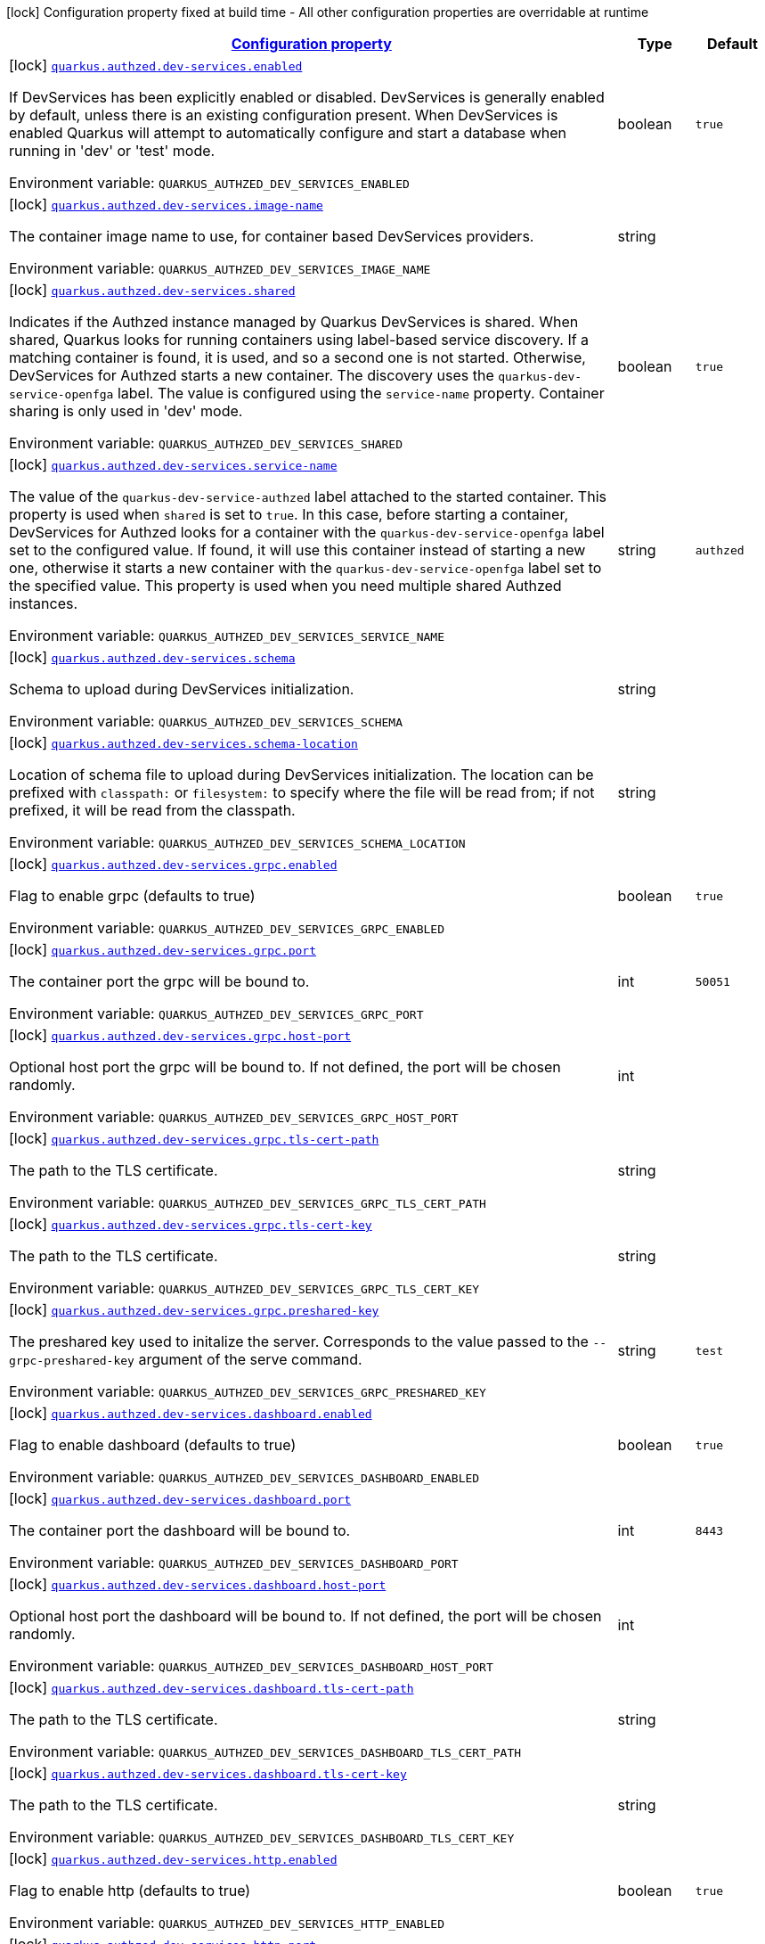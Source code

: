 
:summaryTableId: quarkus-authzed-io-quarkiverse-authzed-client-deployment-authzed-build-time-config
[.configuration-legend]
icon:lock[title=Fixed at build time] Configuration property fixed at build time - All other configuration properties are overridable at runtime
[.configuration-reference, cols="80,.^10,.^10"]
|===

h|[[quarkus-authzed-io-quarkiverse-authzed-client-deployment-authzed-build-time-config_configuration]]link:#quarkus-authzed-io-quarkiverse-authzed-client-deployment-authzed-build-time-config_configuration[Configuration property]

h|Type
h|Default

a|icon:lock[title=Fixed at build time] [[quarkus-authzed-io-quarkiverse-authzed-client-deployment-authzed-build-time-config_quarkus.authzed.dev-services.enabled]]`link:#quarkus-authzed-io-quarkiverse-authzed-client-deployment-authzed-build-time-config_quarkus.authzed.dev-services.enabled[quarkus.authzed.dev-services.enabled]`

[.description]
--
If DevServices has been explicitly enabled or disabled. DevServices is generally enabled by default, unless there is an existing configuration present. 
 When DevServices is enabled Quarkus will attempt to automatically configure and start a database when running in 'dev' or 'test' mode.

ifdef::add-copy-button-to-env-var[]
Environment variable: env_var_with_copy_button:+++QUARKUS_AUTHZED_DEV_SERVICES_ENABLED+++[]
endif::add-copy-button-to-env-var[]
ifndef::add-copy-button-to-env-var[]
Environment variable: `+++QUARKUS_AUTHZED_DEV_SERVICES_ENABLED+++`
endif::add-copy-button-to-env-var[]
--|boolean 
|`true`


a|icon:lock[title=Fixed at build time] [[quarkus-authzed-io-quarkiverse-authzed-client-deployment-authzed-build-time-config_quarkus.authzed.dev-services.image-name]]`link:#quarkus-authzed-io-quarkiverse-authzed-client-deployment-authzed-build-time-config_quarkus.authzed.dev-services.image-name[quarkus.authzed.dev-services.image-name]`

[.description]
--
The container image name to use, for container based DevServices providers.

ifdef::add-copy-button-to-env-var[]
Environment variable: env_var_with_copy_button:+++QUARKUS_AUTHZED_DEV_SERVICES_IMAGE_NAME+++[]
endif::add-copy-button-to-env-var[]
ifndef::add-copy-button-to-env-var[]
Environment variable: `+++QUARKUS_AUTHZED_DEV_SERVICES_IMAGE_NAME+++`
endif::add-copy-button-to-env-var[]
--|string 
|


a|icon:lock[title=Fixed at build time] [[quarkus-authzed-io-quarkiverse-authzed-client-deployment-authzed-build-time-config_quarkus.authzed.dev-services.shared]]`link:#quarkus-authzed-io-quarkiverse-authzed-client-deployment-authzed-build-time-config_quarkus.authzed.dev-services.shared[quarkus.authzed.dev-services.shared]`

[.description]
--
Indicates if the Authzed instance managed by Quarkus DevServices is shared. When shared, Quarkus looks for running containers using label-based service discovery. If a matching container is found, it is used, and so a second one is not started. Otherwise, DevServices for Authzed starts a new container. 
 The discovery uses the `quarkus-dev-service-openfga` label. The value is configured using the `service-name` property. 
 Container sharing is only used in 'dev' mode.

ifdef::add-copy-button-to-env-var[]
Environment variable: env_var_with_copy_button:+++QUARKUS_AUTHZED_DEV_SERVICES_SHARED+++[]
endif::add-copy-button-to-env-var[]
ifndef::add-copy-button-to-env-var[]
Environment variable: `+++QUARKUS_AUTHZED_DEV_SERVICES_SHARED+++`
endif::add-copy-button-to-env-var[]
--|boolean 
|`true`


a|icon:lock[title=Fixed at build time] [[quarkus-authzed-io-quarkiverse-authzed-client-deployment-authzed-build-time-config_quarkus.authzed.dev-services.service-name]]`link:#quarkus-authzed-io-quarkiverse-authzed-client-deployment-authzed-build-time-config_quarkus.authzed.dev-services.service-name[quarkus.authzed.dev-services.service-name]`

[.description]
--
The value of the `quarkus-dev-service-authzed` label attached to the started container. This property is used when `shared` is set to `true`. In this case, before starting a container, DevServices for Authzed looks for a container with the `quarkus-dev-service-openfga` label set to the configured value. If found, it will use this container instead of starting a new one, otherwise it starts a new container with the `quarkus-dev-service-openfga` label set to the specified value. 
 This property is used when you need multiple shared Authzed instances.

ifdef::add-copy-button-to-env-var[]
Environment variable: env_var_with_copy_button:+++QUARKUS_AUTHZED_DEV_SERVICES_SERVICE_NAME+++[]
endif::add-copy-button-to-env-var[]
ifndef::add-copy-button-to-env-var[]
Environment variable: `+++QUARKUS_AUTHZED_DEV_SERVICES_SERVICE_NAME+++`
endif::add-copy-button-to-env-var[]
--|string 
|`authzed`


a|icon:lock[title=Fixed at build time] [[quarkus-authzed-io-quarkiverse-authzed-client-deployment-authzed-build-time-config_quarkus.authzed.dev-services.schema]]`link:#quarkus-authzed-io-quarkiverse-authzed-client-deployment-authzed-build-time-config_quarkus.authzed.dev-services.schema[quarkus.authzed.dev-services.schema]`

[.description]
--
Schema to upload during DevServices initialization.

ifdef::add-copy-button-to-env-var[]
Environment variable: env_var_with_copy_button:+++QUARKUS_AUTHZED_DEV_SERVICES_SCHEMA+++[]
endif::add-copy-button-to-env-var[]
ifndef::add-copy-button-to-env-var[]
Environment variable: `+++QUARKUS_AUTHZED_DEV_SERVICES_SCHEMA+++`
endif::add-copy-button-to-env-var[]
--|string 
|


a|icon:lock[title=Fixed at build time] [[quarkus-authzed-io-quarkiverse-authzed-client-deployment-authzed-build-time-config_quarkus.authzed.dev-services.schema-location]]`link:#quarkus-authzed-io-quarkiverse-authzed-client-deployment-authzed-build-time-config_quarkus.authzed.dev-services.schema-location[quarkus.authzed.dev-services.schema-location]`

[.description]
--
Location of schema file to upload during DevServices initialization. 
 The location can be prefixed with `classpath:` or `filesystem:` to specify where the file will be read from; if not prefixed, it will be read from the classpath.

ifdef::add-copy-button-to-env-var[]
Environment variable: env_var_with_copy_button:+++QUARKUS_AUTHZED_DEV_SERVICES_SCHEMA_LOCATION+++[]
endif::add-copy-button-to-env-var[]
ifndef::add-copy-button-to-env-var[]
Environment variable: `+++QUARKUS_AUTHZED_DEV_SERVICES_SCHEMA_LOCATION+++`
endif::add-copy-button-to-env-var[]
--|string 
|


a|icon:lock[title=Fixed at build time] [[quarkus-authzed-io-quarkiverse-authzed-client-deployment-authzed-build-time-config_quarkus.authzed.dev-services.grpc.enabled]]`link:#quarkus-authzed-io-quarkiverse-authzed-client-deployment-authzed-build-time-config_quarkus.authzed.dev-services.grpc.enabled[quarkus.authzed.dev-services.grpc.enabled]`

[.description]
--
Flag to enable grpc (defaults to true)

ifdef::add-copy-button-to-env-var[]
Environment variable: env_var_with_copy_button:+++QUARKUS_AUTHZED_DEV_SERVICES_GRPC_ENABLED+++[]
endif::add-copy-button-to-env-var[]
ifndef::add-copy-button-to-env-var[]
Environment variable: `+++QUARKUS_AUTHZED_DEV_SERVICES_GRPC_ENABLED+++`
endif::add-copy-button-to-env-var[]
--|boolean 
|`true`


a|icon:lock[title=Fixed at build time] [[quarkus-authzed-io-quarkiverse-authzed-client-deployment-authzed-build-time-config_quarkus.authzed.dev-services.grpc.port]]`link:#quarkus-authzed-io-quarkiverse-authzed-client-deployment-authzed-build-time-config_quarkus.authzed.dev-services.grpc.port[quarkus.authzed.dev-services.grpc.port]`

[.description]
--
The container port the grpc will be bound to.

ifdef::add-copy-button-to-env-var[]
Environment variable: env_var_with_copy_button:+++QUARKUS_AUTHZED_DEV_SERVICES_GRPC_PORT+++[]
endif::add-copy-button-to-env-var[]
ifndef::add-copy-button-to-env-var[]
Environment variable: `+++QUARKUS_AUTHZED_DEV_SERVICES_GRPC_PORT+++`
endif::add-copy-button-to-env-var[]
--|int 
|`50051`


a|icon:lock[title=Fixed at build time] [[quarkus-authzed-io-quarkiverse-authzed-client-deployment-authzed-build-time-config_quarkus.authzed.dev-services.grpc.host-port]]`link:#quarkus-authzed-io-quarkiverse-authzed-client-deployment-authzed-build-time-config_quarkus.authzed.dev-services.grpc.host-port[quarkus.authzed.dev-services.grpc.host-port]`

[.description]
--
Optional host port the grpc will be bound to. 
 If not defined, the port will be chosen randomly.

ifdef::add-copy-button-to-env-var[]
Environment variable: env_var_with_copy_button:+++QUARKUS_AUTHZED_DEV_SERVICES_GRPC_HOST_PORT+++[]
endif::add-copy-button-to-env-var[]
ifndef::add-copy-button-to-env-var[]
Environment variable: `+++QUARKUS_AUTHZED_DEV_SERVICES_GRPC_HOST_PORT+++`
endif::add-copy-button-to-env-var[]
--|int 
|


a|icon:lock[title=Fixed at build time] [[quarkus-authzed-io-quarkiverse-authzed-client-deployment-authzed-build-time-config_quarkus.authzed.dev-services.grpc.tls-cert-path]]`link:#quarkus-authzed-io-quarkiverse-authzed-client-deployment-authzed-build-time-config_quarkus.authzed.dev-services.grpc.tls-cert-path[quarkus.authzed.dev-services.grpc.tls-cert-path]`

[.description]
--
The path to the TLS certificate.

ifdef::add-copy-button-to-env-var[]
Environment variable: env_var_with_copy_button:+++QUARKUS_AUTHZED_DEV_SERVICES_GRPC_TLS_CERT_PATH+++[]
endif::add-copy-button-to-env-var[]
ifndef::add-copy-button-to-env-var[]
Environment variable: `+++QUARKUS_AUTHZED_DEV_SERVICES_GRPC_TLS_CERT_PATH+++`
endif::add-copy-button-to-env-var[]
--|string 
|


a|icon:lock[title=Fixed at build time] [[quarkus-authzed-io-quarkiverse-authzed-client-deployment-authzed-build-time-config_quarkus.authzed.dev-services.grpc.tls-cert-key]]`link:#quarkus-authzed-io-quarkiverse-authzed-client-deployment-authzed-build-time-config_quarkus.authzed.dev-services.grpc.tls-cert-key[quarkus.authzed.dev-services.grpc.tls-cert-key]`

[.description]
--
The path to the TLS certificate.

ifdef::add-copy-button-to-env-var[]
Environment variable: env_var_with_copy_button:+++QUARKUS_AUTHZED_DEV_SERVICES_GRPC_TLS_CERT_KEY+++[]
endif::add-copy-button-to-env-var[]
ifndef::add-copy-button-to-env-var[]
Environment variable: `+++QUARKUS_AUTHZED_DEV_SERVICES_GRPC_TLS_CERT_KEY+++`
endif::add-copy-button-to-env-var[]
--|string 
|


a|icon:lock[title=Fixed at build time] [[quarkus-authzed-io-quarkiverse-authzed-client-deployment-authzed-build-time-config_quarkus.authzed.dev-services.grpc.preshared-key]]`link:#quarkus-authzed-io-quarkiverse-authzed-client-deployment-authzed-build-time-config_quarkus.authzed.dev-services.grpc.preshared-key[quarkus.authzed.dev-services.grpc.preshared-key]`

[.description]
--
The preshared key used to initalize the server. Corresponds to the value passed to the `--grpc-preshared-key` argument of the serve command.

ifdef::add-copy-button-to-env-var[]
Environment variable: env_var_with_copy_button:+++QUARKUS_AUTHZED_DEV_SERVICES_GRPC_PRESHARED_KEY+++[]
endif::add-copy-button-to-env-var[]
ifndef::add-copy-button-to-env-var[]
Environment variable: `+++QUARKUS_AUTHZED_DEV_SERVICES_GRPC_PRESHARED_KEY+++`
endif::add-copy-button-to-env-var[]
--|string 
|`test`


a|icon:lock[title=Fixed at build time] [[quarkus-authzed-io-quarkiverse-authzed-client-deployment-authzed-build-time-config_quarkus.authzed.dev-services.dashboard.enabled]]`link:#quarkus-authzed-io-quarkiverse-authzed-client-deployment-authzed-build-time-config_quarkus.authzed.dev-services.dashboard.enabled[quarkus.authzed.dev-services.dashboard.enabled]`

[.description]
--
Flag to enable dashboard (defaults to true)

ifdef::add-copy-button-to-env-var[]
Environment variable: env_var_with_copy_button:+++QUARKUS_AUTHZED_DEV_SERVICES_DASHBOARD_ENABLED+++[]
endif::add-copy-button-to-env-var[]
ifndef::add-copy-button-to-env-var[]
Environment variable: `+++QUARKUS_AUTHZED_DEV_SERVICES_DASHBOARD_ENABLED+++`
endif::add-copy-button-to-env-var[]
--|boolean 
|`true`


a|icon:lock[title=Fixed at build time] [[quarkus-authzed-io-quarkiverse-authzed-client-deployment-authzed-build-time-config_quarkus.authzed.dev-services.dashboard.port]]`link:#quarkus-authzed-io-quarkiverse-authzed-client-deployment-authzed-build-time-config_quarkus.authzed.dev-services.dashboard.port[quarkus.authzed.dev-services.dashboard.port]`

[.description]
--
The container port the dashboard will be bound to.

ifdef::add-copy-button-to-env-var[]
Environment variable: env_var_with_copy_button:+++QUARKUS_AUTHZED_DEV_SERVICES_DASHBOARD_PORT+++[]
endif::add-copy-button-to-env-var[]
ifndef::add-copy-button-to-env-var[]
Environment variable: `+++QUARKUS_AUTHZED_DEV_SERVICES_DASHBOARD_PORT+++`
endif::add-copy-button-to-env-var[]
--|int 
|`8443`


a|icon:lock[title=Fixed at build time] [[quarkus-authzed-io-quarkiverse-authzed-client-deployment-authzed-build-time-config_quarkus.authzed.dev-services.dashboard.host-port]]`link:#quarkus-authzed-io-quarkiverse-authzed-client-deployment-authzed-build-time-config_quarkus.authzed.dev-services.dashboard.host-port[quarkus.authzed.dev-services.dashboard.host-port]`

[.description]
--
Optional host port the dashboard will be bound to. 
 If not defined, the port will be chosen randomly.

ifdef::add-copy-button-to-env-var[]
Environment variable: env_var_with_copy_button:+++QUARKUS_AUTHZED_DEV_SERVICES_DASHBOARD_HOST_PORT+++[]
endif::add-copy-button-to-env-var[]
ifndef::add-copy-button-to-env-var[]
Environment variable: `+++QUARKUS_AUTHZED_DEV_SERVICES_DASHBOARD_HOST_PORT+++`
endif::add-copy-button-to-env-var[]
--|int 
|


a|icon:lock[title=Fixed at build time] [[quarkus-authzed-io-quarkiverse-authzed-client-deployment-authzed-build-time-config_quarkus.authzed.dev-services.dashboard.tls-cert-path]]`link:#quarkus-authzed-io-quarkiverse-authzed-client-deployment-authzed-build-time-config_quarkus.authzed.dev-services.dashboard.tls-cert-path[quarkus.authzed.dev-services.dashboard.tls-cert-path]`

[.description]
--
The path to the TLS certificate.

ifdef::add-copy-button-to-env-var[]
Environment variable: env_var_with_copy_button:+++QUARKUS_AUTHZED_DEV_SERVICES_DASHBOARD_TLS_CERT_PATH+++[]
endif::add-copy-button-to-env-var[]
ifndef::add-copy-button-to-env-var[]
Environment variable: `+++QUARKUS_AUTHZED_DEV_SERVICES_DASHBOARD_TLS_CERT_PATH+++`
endif::add-copy-button-to-env-var[]
--|string 
|


a|icon:lock[title=Fixed at build time] [[quarkus-authzed-io-quarkiverse-authzed-client-deployment-authzed-build-time-config_quarkus.authzed.dev-services.dashboard.tls-cert-key]]`link:#quarkus-authzed-io-quarkiverse-authzed-client-deployment-authzed-build-time-config_quarkus.authzed.dev-services.dashboard.tls-cert-key[quarkus.authzed.dev-services.dashboard.tls-cert-key]`

[.description]
--
The path to the TLS certificate.

ifdef::add-copy-button-to-env-var[]
Environment variable: env_var_with_copy_button:+++QUARKUS_AUTHZED_DEV_SERVICES_DASHBOARD_TLS_CERT_KEY+++[]
endif::add-copy-button-to-env-var[]
ifndef::add-copy-button-to-env-var[]
Environment variable: `+++QUARKUS_AUTHZED_DEV_SERVICES_DASHBOARD_TLS_CERT_KEY+++`
endif::add-copy-button-to-env-var[]
--|string 
|


a|icon:lock[title=Fixed at build time] [[quarkus-authzed-io-quarkiverse-authzed-client-deployment-authzed-build-time-config_quarkus.authzed.dev-services.http.enabled]]`link:#quarkus-authzed-io-quarkiverse-authzed-client-deployment-authzed-build-time-config_quarkus.authzed.dev-services.http.enabled[quarkus.authzed.dev-services.http.enabled]`

[.description]
--
Flag to enable http (defaults to true)

ifdef::add-copy-button-to-env-var[]
Environment variable: env_var_with_copy_button:+++QUARKUS_AUTHZED_DEV_SERVICES_HTTP_ENABLED+++[]
endif::add-copy-button-to-env-var[]
ifndef::add-copy-button-to-env-var[]
Environment variable: `+++QUARKUS_AUTHZED_DEV_SERVICES_HTTP_ENABLED+++`
endif::add-copy-button-to-env-var[]
--|boolean 
|`true`


a|icon:lock[title=Fixed at build time] [[quarkus-authzed-io-quarkiverse-authzed-client-deployment-authzed-build-time-config_quarkus.authzed.dev-services.http.port]]`link:#quarkus-authzed-io-quarkiverse-authzed-client-deployment-authzed-build-time-config_quarkus.authzed.dev-services.http.port[quarkus.authzed.dev-services.http.port]`

[.description]
--
The container port the http will be bound to.

ifdef::add-copy-button-to-env-var[]
Environment variable: env_var_with_copy_button:+++QUARKUS_AUTHZED_DEV_SERVICES_HTTP_PORT+++[]
endif::add-copy-button-to-env-var[]
ifndef::add-copy-button-to-env-var[]
Environment variable: `+++QUARKUS_AUTHZED_DEV_SERVICES_HTTP_PORT+++`
endif::add-copy-button-to-env-var[]
--|int 
|`8080`


a|icon:lock[title=Fixed at build time] [[quarkus-authzed-io-quarkiverse-authzed-client-deployment-authzed-build-time-config_quarkus.authzed.dev-services.http.host-port]]`link:#quarkus-authzed-io-quarkiverse-authzed-client-deployment-authzed-build-time-config_quarkus.authzed.dev-services.http.host-port[quarkus.authzed.dev-services.http.host-port]`

[.description]
--
Optional host port the http will be bound to. 
 If not defined, the port will be chosen randomly.

ifdef::add-copy-button-to-env-var[]
Environment variable: env_var_with_copy_button:+++QUARKUS_AUTHZED_DEV_SERVICES_HTTP_HOST_PORT+++[]
endif::add-copy-button-to-env-var[]
ifndef::add-copy-button-to-env-var[]
Environment variable: `+++QUARKUS_AUTHZED_DEV_SERVICES_HTTP_HOST_PORT+++`
endif::add-copy-button-to-env-var[]
--|int 
|


a|icon:lock[title=Fixed at build time] [[quarkus-authzed-io-quarkiverse-authzed-client-deployment-authzed-build-time-config_quarkus.authzed.dev-services.http.tls-cert-path]]`link:#quarkus-authzed-io-quarkiverse-authzed-client-deployment-authzed-build-time-config_quarkus.authzed.dev-services.http.tls-cert-path[quarkus.authzed.dev-services.http.tls-cert-path]`

[.description]
--
The path to the TLS certificate.

ifdef::add-copy-button-to-env-var[]
Environment variable: env_var_with_copy_button:+++QUARKUS_AUTHZED_DEV_SERVICES_HTTP_TLS_CERT_PATH+++[]
endif::add-copy-button-to-env-var[]
ifndef::add-copy-button-to-env-var[]
Environment variable: `+++QUARKUS_AUTHZED_DEV_SERVICES_HTTP_TLS_CERT_PATH+++`
endif::add-copy-button-to-env-var[]
--|string 
|


a|icon:lock[title=Fixed at build time] [[quarkus-authzed-io-quarkiverse-authzed-client-deployment-authzed-build-time-config_quarkus.authzed.dev-services.http.tls-cert-key]]`link:#quarkus-authzed-io-quarkiverse-authzed-client-deployment-authzed-build-time-config_quarkus.authzed.dev-services.http.tls-cert-key[quarkus.authzed.dev-services.http.tls-cert-key]`

[.description]
--
The path to the TLS certificate.

ifdef::add-copy-button-to-env-var[]
Environment variable: env_var_with_copy_button:+++QUARKUS_AUTHZED_DEV_SERVICES_HTTP_TLS_CERT_KEY+++[]
endif::add-copy-button-to-env-var[]
ifndef::add-copy-button-to-env-var[]
Environment variable: `+++QUARKUS_AUTHZED_DEV_SERVICES_HTTP_TLS_CERT_KEY+++`
endif::add-copy-button-to-env-var[]
--|string 
|


a|icon:lock[title=Fixed at build time] [[quarkus-authzed-io-quarkiverse-authzed-client-deployment-authzed-build-time-config_quarkus.authzed.dev-services.metrics.enabled]]`link:#quarkus-authzed-io-quarkiverse-authzed-client-deployment-authzed-build-time-config_quarkus.authzed.dev-services.metrics.enabled[quarkus.authzed.dev-services.metrics.enabled]`

[.description]
--
Flag to enable http (defaults to true)

ifdef::add-copy-button-to-env-var[]
Environment variable: env_var_with_copy_button:+++QUARKUS_AUTHZED_DEV_SERVICES_METRICS_ENABLED+++[]
endif::add-copy-button-to-env-var[]
ifndef::add-copy-button-to-env-var[]
Environment variable: `+++QUARKUS_AUTHZED_DEV_SERVICES_METRICS_ENABLED+++`
endif::add-copy-button-to-env-var[]
--|boolean 
|`true`


a|icon:lock[title=Fixed at build time] [[quarkus-authzed-io-quarkiverse-authzed-client-deployment-authzed-build-time-config_quarkus.authzed.dev-services.metrics.port]]`link:#quarkus-authzed-io-quarkiverse-authzed-client-deployment-authzed-build-time-config_quarkus.authzed.dev-services.metrics.port[quarkus.authzed.dev-services.metrics.port]`

[.description]
--
The container port the http will be bound to.

ifdef::add-copy-button-to-env-var[]
Environment variable: env_var_with_copy_button:+++QUARKUS_AUTHZED_DEV_SERVICES_METRICS_PORT+++[]
endif::add-copy-button-to-env-var[]
ifndef::add-copy-button-to-env-var[]
Environment variable: `+++QUARKUS_AUTHZED_DEV_SERVICES_METRICS_PORT+++`
endif::add-copy-button-to-env-var[]
--|int 
|`9090`


a|icon:lock[title=Fixed at build time] [[quarkus-authzed-io-quarkiverse-authzed-client-deployment-authzed-build-time-config_quarkus.authzed.dev-services.metrics.host-port]]`link:#quarkus-authzed-io-quarkiverse-authzed-client-deployment-authzed-build-time-config_quarkus.authzed.dev-services.metrics.host-port[quarkus.authzed.dev-services.metrics.host-port]`

[.description]
--
Optional host port the http will be bound to. 
 If not defined, the port will be chosen randomly.

ifdef::add-copy-button-to-env-var[]
Environment variable: env_var_with_copy_button:+++QUARKUS_AUTHZED_DEV_SERVICES_METRICS_HOST_PORT+++[]
endif::add-copy-button-to-env-var[]
ifndef::add-copy-button-to-env-var[]
Environment variable: `+++QUARKUS_AUTHZED_DEV_SERVICES_METRICS_HOST_PORT+++`
endif::add-copy-button-to-env-var[]
--|int 
|


a|icon:lock[title=Fixed at build time] [[quarkus-authzed-io-quarkiverse-authzed-client-deployment-authzed-build-time-config_quarkus.authzed.dev-services.metrics.tls-cert-path]]`link:#quarkus-authzed-io-quarkiverse-authzed-client-deployment-authzed-build-time-config_quarkus.authzed.dev-services.metrics.tls-cert-path[quarkus.authzed.dev-services.metrics.tls-cert-path]`

[.description]
--
The path to the TLS certificate.

ifdef::add-copy-button-to-env-var[]
Environment variable: env_var_with_copy_button:+++QUARKUS_AUTHZED_DEV_SERVICES_METRICS_TLS_CERT_PATH+++[]
endif::add-copy-button-to-env-var[]
ifndef::add-copy-button-to-env-var[]
Environment variable: `+++QUARKUS_AUTHZED_DEV_SERVICES_METRICS_TLS_CERT_PATH+++`
endif::add-copy-button-to-env-var[]
--|string 
|


a|icon:lock[title=Fixed at build time] [[quarkus-authzed-io-quarkiverse-authzed-client-deployment-authzed-build-time-config_quarkus.authzed.dev-services.metrics.tls-cert-key]]`link:#quarkus-authzed-io-quarkiverse-authzed-client-deployment-authzed-build-time-config_quarkus.authzed.dev-services.metrics.tls-cert-key[quarkus.authzed.dev-services.metrics.tls-cert-key]`

[.description]
--
The path to the TLS certificate.

ifdef::add-copy-button-to-env-var[]
Environment variable: env_var_with_copy_button:+++QUARKUS_AUTHZED_DEV_SERVICES_METRICS_TLS_CERT_KEY+++[]
endif::add-copy-button-to-env-var[]
ifndef::add-copy-button-to-env-var[]
Environment variable: `+++QUARKUS_AUTHZED_DEV_SERVICES_METRICS_TLS_CERT_KEY+++`
endif::add-copy-button-to-env-var[]
--|string 
|

|===